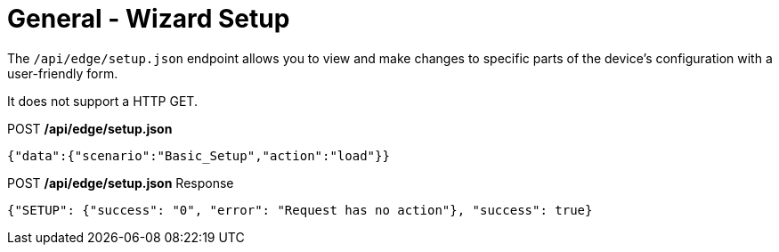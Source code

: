 = General - Wizard Setup

The `/api/edge/setup.json` endpoint allows you to view and make changes to specific parts of the device's configuration with a user-friendly form.

It does not support a HTTP GET.

.POST */api/edge/setup.json*
[source,json]
----
{"data":{"scenario":"Basic_Setup","action":"load"}}
----

.POST */api/edge/setup.json* Response
[source,json]
----
{"SETUP": {"success": "0", "error": "Request has no action"}, "success": true}
----